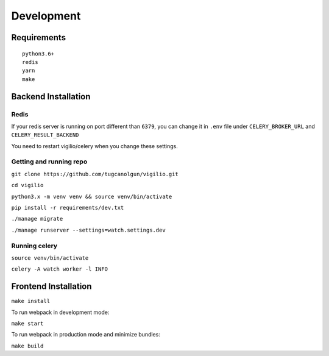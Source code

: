 Development
===========

Requirements
------------

::

    python3.6+
    redis
    yarn
    make


Backend Installation
--------------------

Redis
^^^^^

If your redis server is running on port different than ``6379``,
you can change it in ``.env`` file under ``CELERY_BROKER_URL`` and ``CELERY_RESULT_BACKEND``

You need to restart vigilio/celery when you change these settings.

Getting and running repo
^^^^^^^^^^^^^^^^^^^^^^^^

``git clone https://github.com/tugcanolgun/vigilio.git``

``cd vigilio``

``python3.x -m venv venv && source venv/bin/activate``

``pip install -r requirements/dev.txt``

``./manage migrate``

``./manage runserver --settings=watch.settings.dev``

Running celery
^^^^^^^^^^^^^^

``source venv/bin/activate``

``celery -A watch worker -l INFO``

Frontend Installation
---------------------

``make install``

To run webpack in development mode:

``make start``

To run webpack in production mode and minimize bundles:

``make build``

